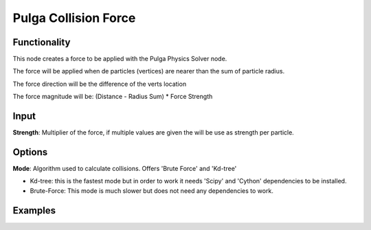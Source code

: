 Pulga Collision Force
=====================

Functionality
-------------

This node creates a force to be applied with the Pulga Physics Solver node.

The force will be applied when de particles (vertices) are nearer than the sum of particle radius.

The force direction will be the difference of the verts location

The force magnitude will be:  (Distance - Radius Sum) * Force Strength

Input
-----

**Strength**: Multiplier of the force, if multiple values are given the will be use as strength per particle.

Options
-------

**Mode**: Algorithm used to calculate collisions. Offers 'Brute Force' and 'Kd-tree'

- Kd-tree: this is the fastest mode but in order to work it needs 'Scipy' and 'Cython' dependencies to be installed.

- Brute-Force: This mode is much slower but does not need any dependencies to work.

Examples
--------

.. image:: https://raw.githubusercontent.com/vicdoval/sverchok/docs_images/images_for_docs/pulga_physics/pulga_collision_force/blender_sverchok_pulga_collision_force_example_01.png
